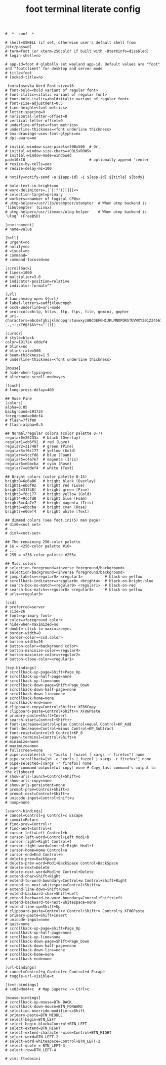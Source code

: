 #+TITLE: foot terminal literate config
#+BEGIN_SRC shell :tangle ~/.config/foot/foot.ini
# -*- conf -*-

# shell=$SHELL (if set, otherwise user's default shell from /etc/passwd)
# term=foot (or xterm-256color if built with -Dterminfo=disabled)
# login-shell=no

# app-id=foot # globally set wayland app-id. Default values are "foot" and "footclient" for desktop and server mode
# title=foot
# locked-title=no

 font=Iosevka Nerd Font:size=16
# font-bold=<bold variant of regular font>
# font-italic=<italic variant of regular font>
# font-bold-italic=<bold+italic variant of regular font>
# font-size-adjustment=0.5
# line-height=<font metrics>
# letter-spacing=0
# horizontal-letter-offset=0
# vertical-letter-offset=0
# underline-offset=<font metrics>
# underline-thickness=<font underline thickness>
# box-drawings-uses-font-glyphs=no
# dpi-aware=no

# initial-window-size-pixels=700x500  # Or,
# initial-window-size-chars=<COLSxROWS>
# initial-window-mode=windowed
pad=10x10                             # optionally append 'center'
# resize-by-cells=yes
# resize-delay-ms=100

# notify=notify-send -a ${app-id} -i ${app-id} ${title} ${body}

# bold-text-in-bright=no
# word-delimiters=,│`|:"'()[]{}<>
# selection-target=primary
# workers=<number of logical CPUs>
# utmp-helper=/usr/lib/utempter/utempter  # When utmp backend is ‘libutempter’ (Linux)
# utmp-helper=/usr/libexec/ulog-helper    # When utmp backend is ‘ulog’ (FreeBSD)

[environment]
# name=value

[bell]
# urgent=no
# notify=no
# visual=no
# command=
# command-focused=no

[scrollback]
# lines=1000
# multiplier=3.0
# indicator-position=relative
# indicator-format=""

[url]
# launch=xdg-open ${url}
# label-letters=sadfjklewcmpgh
# osc8-underline=url-mode
# protocols=http, https, ftp, ftps, file, gemini, gopher
# uri-characters=abcdefghijklmnopqrstuvwxyzABCDEFGHIJKLMNOPQRSTUVWXYZ0123456789-_.,~:;/?#@!$&%*+="'()[]

[cursor]
# style=block
color=191724 e0def4
# blink=no
# blink-rate=500
# beam-thickness=1.5
# underline-thickness=<font underline thickness>

[mouse]
# hide-when-typing=no
# alternate-scroll-mode=yes

[touch]
# long-press-delay=400

## Rose Pine
[colors]
alpha=0.85
background=191724
foreground=e0def4
# flash=7f7f00
# flash-alpha=0.5

## Normal/regular colors (color palette 0-7)
regular0=26233a  # black (Overlay)
regular1=eb6f92  # red (Love)
regular2=31748f  # green (Pine)
regular3=f6c177  # yellow (Gold)
regular4=9ccfd8  # blue (Foam)
regular5=c4a7e7  # magenta (Iris)
regular6=ebbcba  # cyan (Rose)
regular7=e0def4  # white (Text)

## Bright colors (color palette 8-15)
bright0=6e6a86   # bright black (Overlay)
bright1=eb6f92   # bright red (Love)
bright2=31748f   # bright green (Pine)
bright3=f6c177   # bright yellow (Gold)
bright4=9ccfd8   # bright blue (Foam)
bright5=c4a7e7   # bright magenta (Iris)
bright6=ebbcba   # bright cyan (Rose)
bright7=e0def4   # bright white (Text)

## dimmed colors (see foot.ini(5) man page)
# dim0=<not set>
# ...
# dim7=<not-set>

## The remaining 256-color palette
# 16 = <256-color palette #16>
# ...
# 255 = <256-color palette #255>

## Misc colors
# selection-foreground=<inverse foreground/background>
# selection-background=<inverse foreground/background>
# jump-labels=<regular0> <regular3>          # black-on-yellow
# scrollback-indicator=<regular0> <bright4>  # black-on-bright-blue
# search-box-no-match=<regular0> <regular1>  # black-on-red
# search-box-match=<regular0> <regular3>     # black-on-yellow
# urls=<regular3>

[csd]
# preferred=server
# size=26
# font=<primary font>
# color=<foreground color>
# hide-when-maximized=no
# double-click-to-maximize=yes
# border-width=0
# border-color=<csd.color>
# button-width=26
# button-color=<background color>
# button-minimize-color=<regular4>
# button-maximize-color=<regular2>
# button-close-color=<regular1>

[key-bindings]
# scrollback-up-page=Shift+Page_Up
# scrollback-up-half-page=none
# scrollback-up-line=none
# scrollback-down-page=Shift+Page_Down
# scrollback-down-half-page=none
# scrollback-down-line=none
# scrollback-home=none
# scrollback-end=none
# clipboard-copy=Control+Shift+c XF86Copy
# clipboard-paste=Control+Shift+v XF86Paste
# primary-paste=Shift+Insert
# search-start=Control+Shift+r
# font-increase=Control+plus Control+equal Control+KP_Add
# font-decrease=Control+minus Control+KP_Subtract
# font-reset=Control+0 Control+KP_0
# spawn-terminal=Control+Shift+n
# minimize=none
# maximize=none
# fullscreen=none
# pipe-visible=[sh -c "xurls | fuzzel | xargs -r firefox"] none
# pipe-scrollback=[sh -c "xurls | fuzzel | xargs -r firefox"] none
# pipe-selected=[xargs -r firefox] none
# pipe-command-output=[wl-copy] none # Copy last command's output to the clipboard
# show-urls-launch=Control+Shift+o
# show-urls-copy=none
# show-urls-persistent=none
# prompt-prev=Control+Shift+z
# prompt-next=Control+Shift+x
# unicode-input=Control+Shift+u
# noop=none

[search-bindings]
# cancel=Control+g Control+c Escape
# commit=Return
# find-prev=Control+r
# find-next=Control+s
# cursor-left=Left Control+b
# cursor-left-word=Control+Left Mod1+b
# cursor-right=Right Control+f
# cursor-right-word=Control+Right Mod1+f
# cursor-home=Home Control+a
# cursor-end=End Control+e
# delete-prev=BackSpace
# delete-prev-word=Mod1+BackSpace Control+BackSpace
# delete-next=Delete
# delete-next-word=Mod1+d Control+Delete
# extend-char=Shift+Right
# extend-to-word-boundary=Control+w Control+Shift+Right
# extend-to-next-whitespace=Control+Shift+w
# extend-line-down=Shift+Down
# extend-backward-char=Shift+Left
# extend-backward-to-word-boundary=Control+Shift+Left
# extend-backward-to-next-whitespace=none
# extend-line-up=Shift+Up
# clipboard-paste=Control+v Control+Shift+v Control+y XF86Paste
# primary-paste=Shift+Insert
# unicode-input=none
# quit=none
# scrollback-up-page=Shift+Page_Up
# scrollback-up-half-page=none
# scrollback-up-line=none
# scrollback-down-page=Shift+Page_Down
# scrollback-down-half-page=none
# scrollback-down-line=none
# scrollback-home=none
# scrollback-end=none

[url-bindings]
# cancel=Control+g Control+c Control+d Escape
# toggle-url-visible=t

[text-bindings]
# \x03=Mod4+c  # Map Super+c -> Ctrl+c

[mouse-bindings]
# scrollback-up-mouse=BTN_BACK
# scrollback-down-mouse=BTN_FORWARD
# selection-override-modifiers=Shift
# primary-paste=BTN_MIDDLE
# select-begin=BTN_LEFT
# select-begin-block=Control+BTN_LEFT
# select-extend=BTN_RIGHT
# select-extend-character-wise=Control+BTN_RIGHT
# select-word=BTN_LEFT-2
# select-word-whitespace=Control+BTN_LEFT-2
# select-quote = BTN_LEFT-3
# select-row=BTN_LEFT-4

# vim: ft=dosini

#+END_SRC
